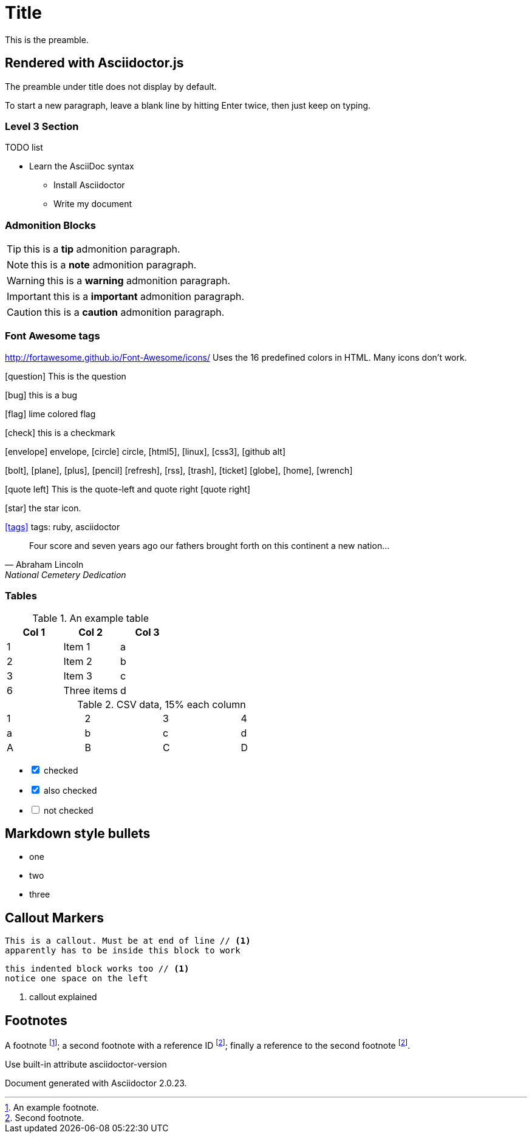 = Title
This is the preamble.



== Rendered with Asciidoctor.js
The preamble under title does not display by default.

To start a new paragraph, leave a blank line by hitting
Enter twice, then just keep on typing.

=== Level 3 Section

.TODO list
* Learn the AsciiDoc syntax
** Install Asciidoctor
** Write my document

=== Admonition Blocks

TIP: this is a *tip* admonition paragraph.

NOTE: this is a *note* admonition paragraph.

WARNING: this is a *warning* admonition paragraph.

IMPORTANT: this is a *important* admonition paragraph.

CAUTION: this is a *caution* admonition paragraph.

=== Font Awesome tags
http://fortawesome.github.io/Font-Awesome/icons/
Uses the 16 predefined colors in HTML. Many icons don't work.

icon:question[role=blue] This is the question

icon:bug[role=red] this is a bug

icon:flag[role=lime] lime colored flag

icon:check[role=green] this is a checkmark

icon:envelope[] envelope, icon:circle[] circle, icon:html5[role=red], icon:linux[], icon:css3[], icon:github-alt[]

icon:bolt[], icon:plane[], icon:plus[], icon:pencil[]
icon:refresh[], icon:rss[], icon:trash[], icon:ticket[]
icon:globe[], icon:home[], icon:wrench[]


********
icon:quote-left[2x] This is the quote-left and quote right icon:quote-right[2x]
********

icon:star[2x, role=yellow] the star icon.

icon:tags[role=blue, link=http://example.com] tags: ruby, asciidoctor


[quote, Abraham Lincoln, National Cemetery Dedication]
____
Four score and seven years ago our fathers brought forth
on this continent a new nation... 
____


=== Tables

.An example table
[options="header,footer"]
|=======================
|Col 1|Col 2      |Col 3
|1    |Item 1     |a
|2    |Item 2     |b
|3    |Item 3     |c
|6    |Three items|d
|=======================


.CSV data, 15% each column
[format="csv",width="60%",cols="4"]
[frame="topbot",grid="none"]
|======
1,2,3,4
a,b,c,d
A,B,C,D
|======

[options=interactive]
- [*] checked
- [x] also checked
- [ ] not checked




== Markdown style bullets
- one
- two
- three

== Callout Markers

----
This is a callout. Must be at end of line // <1>
apparently has to be inside this block to work
----


 this indented block works too // <1>
 notice one space on the left
 
<1> callout explained

== Footnotes

A footnote footnote:[An example footnote.];
a second footnote with a reference ID footnoteref:[note2,Second footnote.];
finally a reference to the second footnote footnoteref:[note2].


.Use built-in attribute asciidoctor-version
Document generated with Asciidoctor {asciidoctor-version}.